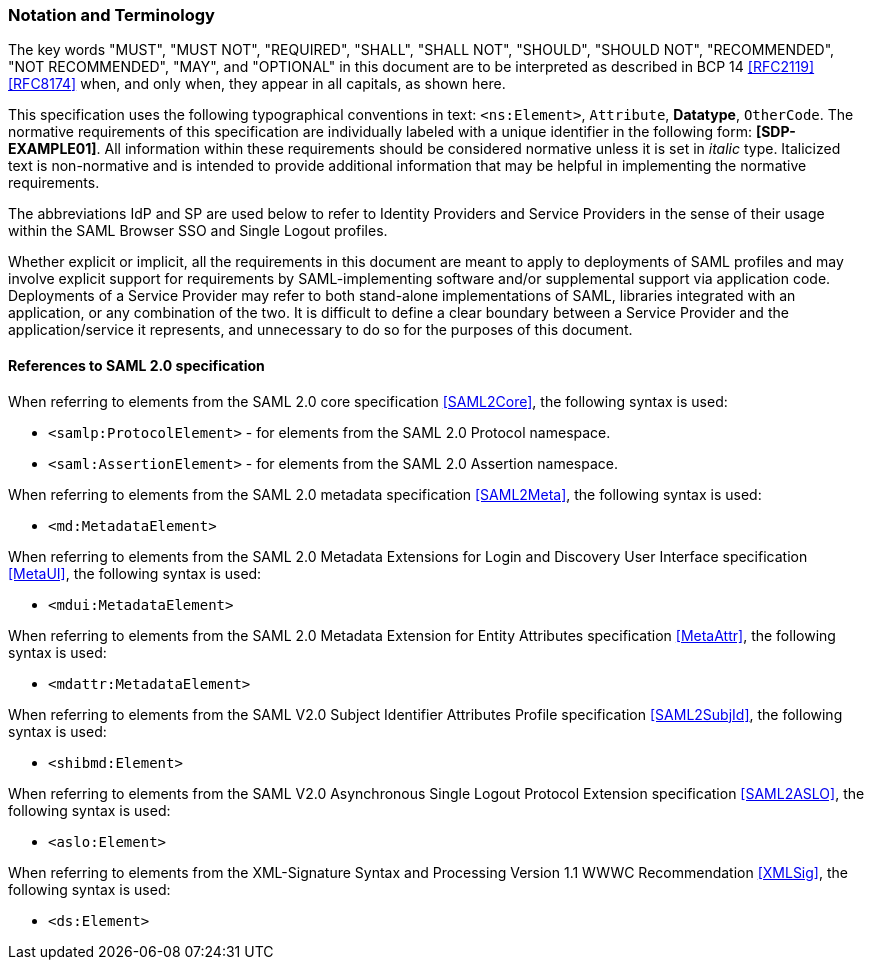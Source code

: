 === Notation and Terminology

The key words "MUST", "MUST NOT", "REQUIRED", "SHALL", "SHALL NOT", "SHOULD", "SHOULD NOT", "RECOMMENDED", "NOT RECOMMENDED", "MAY", and "OPTIONAL" in this document are to be interpreted as described in BCP 14 <<RFC2119>> <<RFC8174>> when, and only when, they appear in all capitals, as shown here.

This specification uses the following typographical conventions in text: `<ns:Element>`, `Attribute`, **Datatype**, `OtherCode`. The normative requirements of this specification are individually labeled with a unique identifier in the following form: *[SDP-EXAMPLE01]*. All information within these requirements should be considered normative unless it is set in _italic_ type.  Italicized text is non-normative and is intended to provide additional information that may be helpful in implementing the normative requirements.

The abbreviations IdP and SP are used below to refer to Identity Providers and Service Providers in the sense of their usage within the SAML Browser SSO and Single Logout profiles.

Whether explicit or implicit, all the requirements in this document are meant to apply to deployments of SAML profiles and may involve explicit support for requirements by SAML-implementing software and/or supplemental support via application code. Deployments of a Service Provider may refer to both stand-alone implementations of SAML, libraries integrated with an application, or any combination of the two. It is difficult to define a clear boundary between a Service Provider and the application/service it represents, and unnecessary to do so for the purposes of this document.

==== References to SAML 2.0 specification

When referring to elements from the SAML 2.0 core specification <<SAML2Core>>, the following syntax is used:

* `<samlp:ProtocolElement>` - for elements from the SAML 2.0 Protocol namespace.
* `<saml:AssertionElement>` - for elements from the SAML 2.0 Assertion namespace.

When referring to elements from the SAML 2.0 metadata specification <<SAML2Meta>>, the following syntax is used:

* `<md:MetadataElement>`

When referring to elements from the SAML 2.0 Metadata Extensions for Login and Discovery User Interface specification <<MetaUI>>, the following syntax is used:

* `<mdui:MetadataElement>`

When referring to elements from the SAML 2.0 Metadata Extension for Entity Attributes specification <<MetaAttr>>, the following syntax is used:

* `<mdattr:MetadataElement>`

When referring to elements from the SAML V2.0 Subject Identifier Attributes Profile specification <<SAML2SubjId>>, the following syntax is used:

* `<shibmd:Element>`

When referring to elements from the SAML V2.0 Asynchronous Single Logout Protocol Extension specification <<SAML2ASLO>>, the following syntax is used:

* `<aslo:Element>`

When referring to elements from the XML-Signature Syntax and Processing Version 1.1 WWWC Recommendation <<XMLSig>>, the following syntax is used:

* `<ds:Element>`
